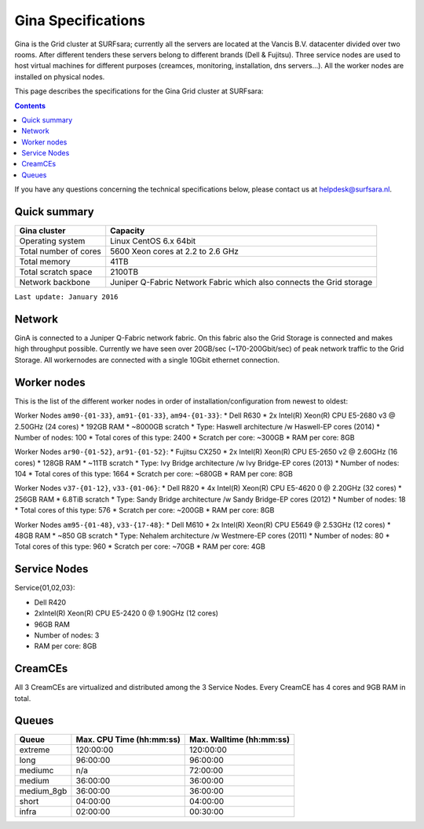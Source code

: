 .. _specs-gina:

*******************
Gina Specifications
*******************

Gina is the Grid cluster at SURFsara; currently all the servers are located at the Vancis B.V. datacenter divided over two rooms. After different tenders these servers belong to different brands (Dell & Fujitsu). Three service nodes are used to host virtual machines for different purposes (creamces, monitoring, installation, dns servers...). All the worker nodes are installed on physical nodes.

This page describes the specifications for the Gina Grid cluster at SURFsara:

.. contents:: 
    :depth: 4

If you have any questions concerning the technical specifications below, please contact us at helpdesk@surfsara.nl.


.. _gina-specs-summary:


Quick summary
=============

============================ =====================================================
Gina cluster                 Capacity                                             
============================ =====================================================
Operating system             Linux CentOS 6.x 64bit                              
Total number of cores        5600 Xeon cores at 2.2 to 2.6 GHz                   
Total memory                 41TB                                                 
Total scratch space          2100TB                                              
Network backbone             Juniper Q-Fabric Network Fabric which also connects the Grid storage 
============================ =====================================================

``Last update: January 2016``

.. _gina-specs-network:

Network
============
GinA is connected to a Juniper Q-Fabric network fabric. On this fabric also the Grid Storage is connected and makes high throughput possible. Currently we have seen over 20GB/sec (~170-200Gbit/sec) of peak network traffic to the Grid Storage.
All workernodes are connected with a single 10Gbit ethernet connection.


.. _gina-specs-wn:

Worker nodes
============
This is the list of the different worker nodes in order of installation/configuration from newest to oldest:

Worker Nodes ``am90-{01-33}``, ``am91-{01-33}``, ``am94-{01-33}``:  
*  Dell R630  
*  2x Intel(R) Xeon(R) CPU E5-2680 v3 @ 2.50GHz (24 cores)  
*  192GB RAM  
*  ~8000GB scratch  
*  Type: Haswell architecture /w Haswell-EP cores (2014)  
*  Number of nodes: 100  
*  Total cores of this type: 2400  
*  Scratch per core: ~300GB  
*  RAM per core: 8GB  
  
Worker Nodes ``ar90-{01-52}``, ``ar91-{01-52}``:  
*  Fujitsu CX250  
*  2x Intel(R) Xeon(R) CPU E5-2650 v2 @ 2.60GHz (16 cores)  
*  128GB RAM  
*  ~11TB scratch  
*  Type: Ivy Bridge architecture /w Ivy Bridge-EP cores (2013)  
*  Number of nodes: 104  
*  Total cores of this type: 1664  
*  Scratch per core: ~680GB  
*  RAM per core: 8GB  

Worker Nodes ``v37-{01-12}``, ``v33-{01-06}``:  
*  Dell R820  
*  4x Intel(R) Xeon(R) CPU E5-4620 0 @ 2.20GHz (32 cores)  
*  256GB RAM  
*  6.8TiB scratch  
*  Type: Sandy Bridge architecture /w Sandy Bridge-EP cores (2012)  
*  Number of nodes: 18  
*  Total cores of this type: 576  
*  Scratch per core: ~200GB  
*  RAM per core: 8GB  

Worker Nodes ``am95-{01-48}``, ``v33-{17-48}``:  
*  Dell M610  
*  2x Intel(R) Xeon(R) CPU E5649  @ 2.53GHz (12 cores)  
*  48GB RAM  
*  ~850 GB scratch  
*  Type: Nehalem architecture /w Westmere-EP cores (2011)  
*  Number of nodes: 80  
*  Total cores of this type: 960  
*  Scratch per core: ~70GB  
*  RAM per core: 4GB  


Service Nodes
=============

Service{01,02,03}:  

*  Dell R420  
*  2xIntel(R) Xeon(R) CPU E5-2420 0 @ 1.90GHz (12 cores)  
*  96GB RAM  
*  Number of nodes: 3  
*  RAM per core: 8GB  


CreamCEs
========

All 3 CreamCEs are virtualized and distributed among the 3 Service Nodes. Every CreamCE has 4 cores and 9GB RAM in total.


.. _gina-specs-queues:

Queues
======
 
=============== =========================== ===========================
Queue           Max. CPU Time (hh:mm:ss)    Max. Walltime (hh:mm:ss)
=============== =========================== ===========================
extreme         120:00:00                   120:00:00
long            96:00:00                    96:00:00
mediumc         n/a                         72:00:00
medium          36:00:00                    36:00:00
medium_8gb      36:00:00                    36:00:00
short           04:00:00                    04:00:00
infra           02:00:00                    00:30:00
=============== =========================== ===========================
